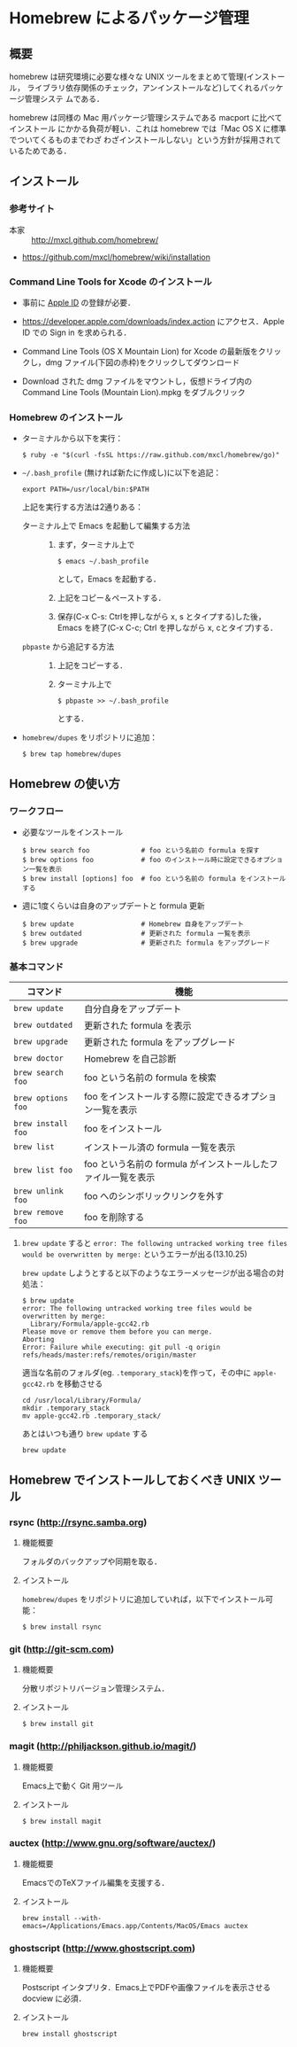 * Homebrew によるパッケージ管理
** 概要
homebrew は研究環境に必要な様々な UNIX ツールをまとめて管理(インストール，
ライブラリ依存関係のチェック，アンインストールなど)してくれるパッケージ管理システ
ムである．

homebrew は同様の Mac 用パッケージ管理システムである macport に比べてインストール
にかかる負荷が軽い．これは homebrew では「Mac OS X に標準でついてくるものまでわざ
わざインストールしない」という方針が採用されているためである．
** インストール
*** 参考サイト
- 本家 :: http://mxcl.github.com/homebrew/
- https://github.com/mxcl/homebrew/wiki/installation
*** Command Line Tools for Xcode のインストール
- 事前に [[#Apple_ID][Apple ID]] の登録が必要．
- https://developer.apple.com/downloads/index.action にアクセス．Apple ID での Sign in を求められる．
- Command Line Tools (OS X Mountain Lion) for Xcode の最新版をクリックし，dmg ファイル(下図の赤枠)をクリックしてダウンロード

  #+ATTR_HTML: alt="Command Line Tools" align="center" width="600"
  [[file:fig/Command_Line_Tools.png]]
- Download された dmg ファイルをマウントし，仮想ドライブ内の Command Line Tools (Mountain Lion).mpkg をダブルクリック
*** Homebrew のインストール
- ターミナルから以下を実行：
  #+begin_src screen
  $ ruby -e "$(curl -fsSL https://raw.github.com/mxcl/homebrew/go)"
  #+end_src
- =~/.bash_profile= (無ければ新たに作成し)に以下を追記：
  #+begin_src screen
  export PATH=/usr/local/bin:$PATH
  #+end_src
  上記を実行する方法は2通りある：
  - ターミナル上で Emacs を起動して編集する方法 :: 
    1) まず，ターミナル上で
       #+BEGIN_SRC screen
       $ emacs ~/.bash_profile
       #+END_SRC
       として，Emacs を起動する．
    2) 上記をコピー＆ペーストする．
    3) 保存(C-x C-s: Ctrlを押しながら x, s とタイプする)した後，
       Emacs を終了(C-x C-c; Ctrl を押しながら x, cとタイプ)する．
  - =pbpaste= から追記する方法 :: 
    1) 上記をコピーする．
    2) ターミナル上で
       #+BEGIN_SRC screen
       $ pbpaste >> ~/.bash_profile
       #+END_SRC
       とする．
- =homebrew/dupes= をリポジトリに追加：
  #+BEGIN_SRC screen
  $ brew tap homebrew/dupes
  #+END_SRC
** Homebrew の使い方
*** ワークフロー
- 必要なツールをインストール
  #+begin_src screen
  $ brew search foo             # foo という名前の formula を探す
  $ brew options foo            # foo のインストール時に設定できるオプション一覧を表示
  $ brew install [options] foo  # foo という名前の formula をインストールする
  #+end_src
- 週に1度くらいは自身のアップデートと formula 更新
  #+begin_src screen
  $ brew update                 # Homebrew 自身をアップデート
  $ brew outdated               # 更新された formula 一覧を表示
  $ brew upgrade                # 更新された formula をアップグレード
  #+end_src
*** 基本コマンド
#+ATTR_HTML: border=2 rules="all"
| コマンド           | 機能                                                          |
|--------------------+---------------------------------------------------------------|
| =brew update=      | 自分自身をアップデート                             |
| =brew outdated=    | 更新された formula を表示                                     |
| =brew upgrade=     | 更新された formula をアップグレード                           |
| =brew doctor=      | Homebrew を自己診断                                           |
|--------------------+---------------------------------------------------------------|
| =brew search foo=  | foo という名前の formula を検索                               |
| =brew options foo= | foo をインストールする際に設定できるオプション一覧を表示      |
| =brew install foo= | foo をインストール                                            |
|--------------------+---------------------------------------------------------------|
| =brew list=        | インストール済の formula 一覧を表示                           |
| =brew list foo=    | foo という名前の formula がインストールしたファイル一覧を表示 |
| =brew unlink foo=  | foo へのシンボリックリンクを外す                              |
| =brew remove foo=  | foo を削除する                                                |
|--------------------+---------------------------------------------------------------|
**** =brew update= すると =error: The following untracked working tree files would be overwritten by merge:= というエラーが出る(13.10.25)
=brew update= しようとすると以下のようなエラーメッセージが出る場合の対処法：
#+BEGIN_SRC screen
  $ brew update
  error: The following untracked working tree files would be overwritten by merge:
    Library/Formula/apple-gcc42.rb
  Please move or remove them before you can merge.
  Aborting
  Error: Failure while executing: git pull -q origin refs/heads/master:refs/remotes/origin/master
#+END_SRC

適当な名前のフォルダ(eg. =.temporary_stack=)を作って，その中に =apple-gcc42.rb=
を移動させる
#+BEGIN_SRC screen
cd /usr/local/Library/Formula/
mkdir .temporary_stack
mv apple-gcc42.rb .temporary_stack/
#+END_SRC

あとはいつも通り =brew update= する
#+BEGIN_SRC screen
brew update
#+END_SRC
** Homebrew でインストールしておくべき UNIX ツール
*** COMMENT wget
**** 概要
HTTP や FTP 経由でファイルを取得する．Mac OS X 標準の =curl= よりも高機能．
**** インストール
#+begin_src screen
$ brew install wget
#+end_src
*** rsync (http://rsync.samba.org)
**** 機能概要
フォルダのバックアップや同期を取る．
**** インストール
=homebrew/dupes= をリポジトリに追加していれば，以下でインストール可能：
#+BEGIN_SRC screen
$ brew install rsync
#+END_SRC
*** git (http://git-scm.com)
**** 機能概要
分散リポジトリバージョン管理システム．
**** インストール
#+BEGIN_SRC screen
$ brew install git
#+END_SRC
*** magit (http://philjackson.github.io/magit/)
**** 機能概要
Emacs上で動く Git 用ツール
**** インストール
#+BEGIN_SRC screen
$ brew install magit
#+END_SRC
*** auctex (http://www.gnu.org/software/auctex/)
**** 機能概要
EmacsでのTeXファイル編集を支援する．
**** インストール
#+BEGIN_SRC screen
brew install --with-emacs=/Applications/Emacs.app/Contents/MacOS/Emacs auctex 
#+END_SRC
*** ghostscript (http://www.ghostscript.com)
**** 機能概要
Postscript インタプリタ．Emacs上でPDFや画像ファイルを表示させる docview に必須．
**** インストール
#+BEGIN_SRC screen
brew install ghostscript
#+END_SRC
